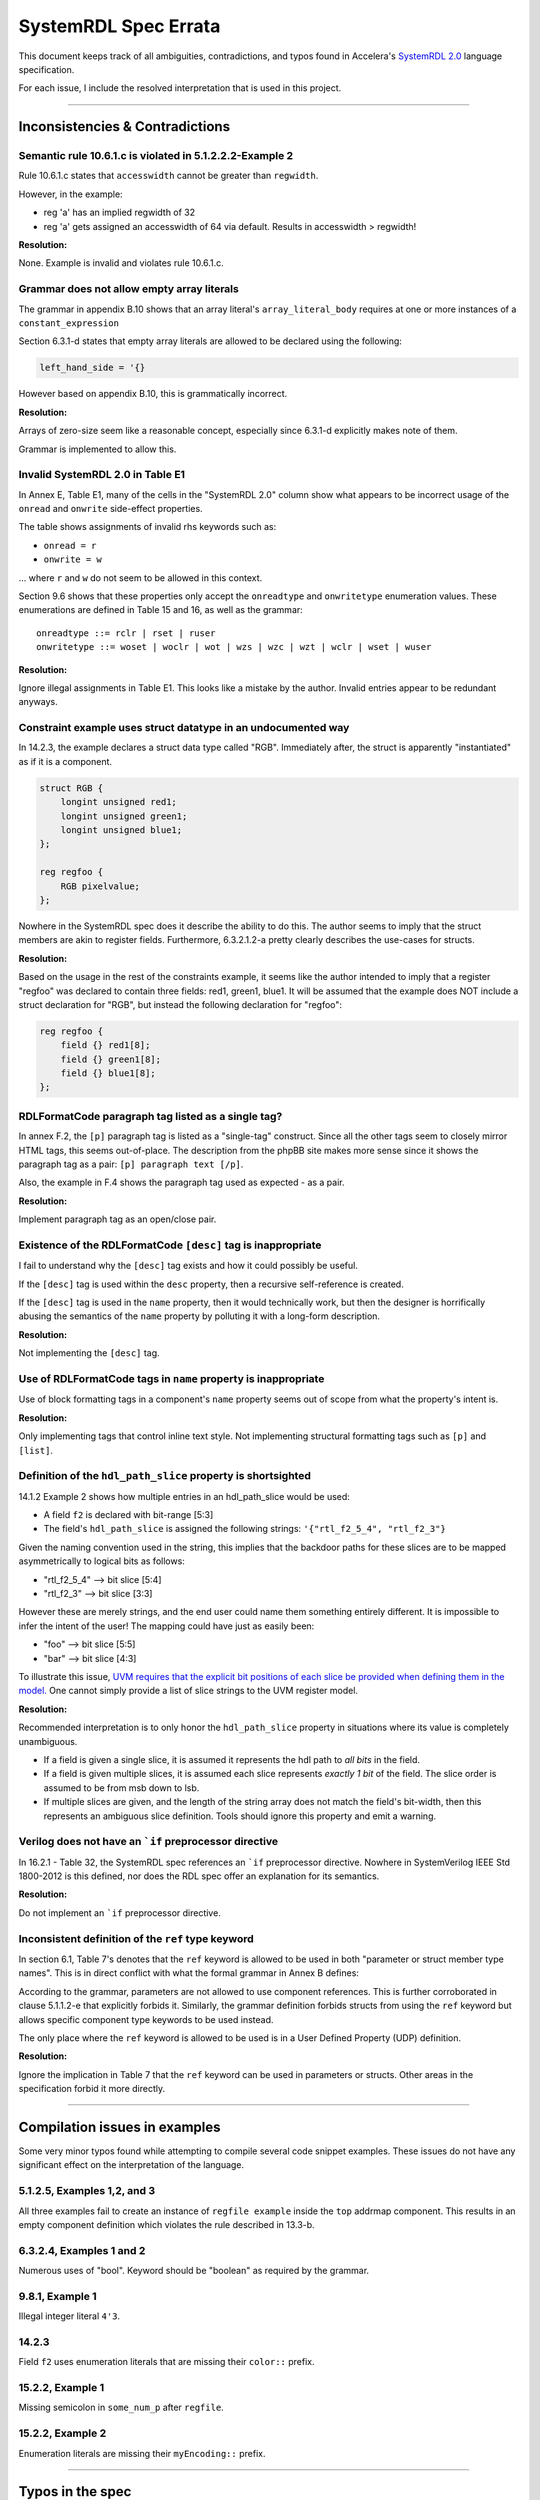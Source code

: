 
.. _SystemRDL 2.0: http://accellera.org/downloads/standards/systemrdl

SystemRDL Spec Errata
=====================

This document keeps track of all ambiguities, contradictions, and typos found
in Accelera's `SystemRDL 2.0`_
language specification.

For each issue, I include the resolved interpretation that is used in this
project.

--------------------------------------------------------------------------------

Inconsistencies & Contradictions
--------------------------------

Semantic rule 10.6.1.c is violated in 5.1.2.2.2-Example 2
^^^^^^^^^^^^^^^^^^^^^^^^^^^^^^^^^^^^^^^^^^^^^^^^^^^^^^^^^
Rule 10.6.1.c states that ``accesswidth`` cannot be greater than ``regwidth``.

However, in the example:

* reg 'a' has an implied regwidth of 32
* reg 'a' gets assigned an accesswidth of 64 via default.
  Results in accesswidth > regwidth!

**Resolution:**

None. Example is invalid and violates rule 10.6.1.c.



Grammar does not allow empty array literals
^^^^^^^^^^^^^^^^^^^^^^^^^^^^^^^^^^^^^^^^^^^
The grammar in appendix B.10 shows that an array literal's
``array_literal_body`` requires at one or more instances of a
``constant_expression``

Section 6.3.1-d states that empty array literals are allowed to be declared
using the following:

.. code-block:: systemrdl

    left_hand_side = '{}


However based on appendix B.10, this is grammatically incorrect.

**Resolution:**

Arrays of zero-size seem like a reasonable concept, especially since 6.3.1-d
explicitly makes note of them.

Grammar is implemented to allow this.



Invalid SystemRDL 2.0 in Table E1
^^^^^^^^^^^^^^^^^^^^^^^^^^^^^^^^^
In Annex E, Table E1, many of the cells in the "SystemRDL 2.0" column show
what appears to be incorrect usage of the ``onread`` and ``onwrite`` side-effect
properties.

The table shows assignments of invalid rhs keywords such as:

* ``onread = r``
* ``onwrite = w``

... where ``r`` and ``w`` do not seem to be allowed in this context.

Section 9.6 shows that these properties only accept the ``onreadtype`` and
``onwritetype`` enumeration values.
These enumerations are defined in Table 15 and 16, as well as the grammar:

::

    onreadtype ::= rclr | rset | ruser
    onwritetype ::= woset | woclr | wot | wzs | wzc | wzt | wclr | wset | wuser


**Resolution:**

Ignore illegal assignments in Table E1.
This looks like a mistake by the author.
Invalid entries appear to be redundant anyways.



Constraint example uses struct datatype in an undocumented way
^^^^^^^^^^^^^^^^^^^^^^^^^^^^^^^^^^^^^^^^^^^^^^^^^^^^^^^^^^^^^^
In 14.2.3, the example declares a struct data type called "RGB".
Immediately after, the struct is apparently "instantiated" as if it is a
component.

.. code-block:: systemrdl

    struct RGB {
        longint unsigned red1;
        longint unsigned green1;
        longint unsigned blue1;
    };

    reg regfoo {
        RGB pixelvalue;
    };

Nowhere in the SystemRDL spec does it describe the ability to do this. The
author seems to imply that the struct members are akin to register fields.
Furthermore, 6.3.2.1.2-a pretty clearly describes the use-cases for structs.

**Resolution:**

Based on the usage in the rest of the constraints example, it seems like
the author intended to imply that a register "regfoo" was declared to
contain three fields: red1, green1, blue1.
It will be assumed that the example does NOT include a struct declaration for
"RGB", but instead the following declaration for "regfoo":

.. code-block:: systemrdl

    reg regfoo {
        field {} red1[8];
        field {} green1[8];
        field {} blue1[8];
    };



RDLFormatCode paragraph tag listed as a single tag?
^^^^^^^^^^^^^^^^^^^^^^^^^^^^^^^^^^^^^^^^^^^^^^^^^^^
In annex F.2, the ``[p]`` paragraph tag is listed as a "single-tag" construct.
Since all the other tags seem to closely mirror HTML tags, this seems
out-of-place. The description from the phpBB site makes more sense since it
shows the paragraph tag as a pair: ``[p] paragraph text [/p]``.

Also, the example in F.4 shows the paragraph tag used as expected - as a pair.

**Resolution:**

Implement paragraph tag as an open/close pair.



.. _dev_notes-errata-rdlfc_desc:

Existence of the RDLFormatCode ``[desc]`` tag is inappropriate
^^^^^^^^^^^^^^^^^^^^^^^^^^^^^^^^^^^^^^^^^^^^^^^^^^^^^^^^^^^^^^
I fail to understand why the ``[desc]`` tag exists and how it could possibly be
useful.

If the ``[desc]`` tag is used within the ``desc`` property, then a recursive
self-reference is created.

If the ``[desc]`` tag is used in the ``name`` property, then it would
technically work, but then the designer is horrifically abusing the semantics
of the ``name`` property by polluting it with a long-form description.

**Resolution:**

Not implementing the ``[desc]`` tag.



Use of RDLFormatCode tags in ``name`` property is inappropriate
^^^^^^^^^^^^^^^^^^^^^^^^^^^^^^^^^^^^^^^^^^^^^^^^^^^^^^^^^^^^^^^
Use of block formatting tags in a component's ``name`` property
seems out of scope from what the property's intent is.

**Resolution:**

Only implementing tags that control inline text style. Not implementing
structural formatting tags such as ``[p]`` and ``[list]``.



Definition of the ``hdl_path_slice`` property is shortsighted
^^^^^^^^^^^^^^^^^^^^^^^^^^^^^^^^^^^^^^^^^^^^^^^^^^^^^^^^^^^^^
14.1.2 Example 2 shows how multiple entries in an hdl_path_slice would be used:

* A field ``f2`` is declared with bit-range [5:3]
* The field's ``hdl_path_slice`` is assigned the following strings: ``'{"rtl_f2_5_4", "rtl_f2_3"}``

Given the naming convention used in the string, this implies that the
backdoor paths for these slices are to be mapped asymmetrically to logical bits
as follows:

* "rtl_f2_5_4" --> bit slice [5:4]
* "rtl_f2_3" --> bit slice [3:3]

However these are merely strings, and the end user could name them something
entirely different. It is impossible to infer the intent of the user! The
mapping could have just as easily been:

* "foo" --> bit slice [5:5]
* "bar" --> bit slice [4:3]

To illustrate this issue, `UVM requires that the explicit bit positions of each
slice be provided when defining them in the model. <https://verificationacademy.com/verification-methodology-reference/uvm/docs_1.2/html/files/reg/uvm_reg-svh.html#uvm_reg.add_hdl_path>`_
One cannot simply provide a list of slice strings to the UVM register model.

**Resolution:**

Recommended interpretation is to only honor the ``hdl_path_slice`` property
in situations where its value is completely unambiguous.

* If a field is given a single slice, it is assumed it represents the hdl path
  to *all bits* in the field.
* If a field is given multiple slices, it is assumed each slice represents
  *exactly 1 bit* of the field. The slice order is assumed to be from msb down
  to lsb.
* If multiple slices are given, and the length of the string array does not
  match the field's bit-width, then this represents an ambiguous slice definition.
  Tools should ignore this property and emit a warning.



Verilog does not have an ```if`` preprocessor directive
^^^^^^^^^^^^^^^^^^^^^^^^^^^^^^^^^^^^^^^^^^^^^^^^^^^^^^^
In 16.2.1 - Table 32, the SystemRDL spec references an ```if`` preprocessor
directive. Nowhere in SystemVerilog IEEE Std 1800-2012 is this defined, nor
does the RDL spec offer an explanation for its semantics.

**Resolution:**

Do not implement an ```if`` preprocessor directive.



Inconsistent definition of the ``ref`` type keyword
^^^^^^^^^^^^^^^^^^^^^^^^^^^^^^^^^^^^^^^^^^^^^^^^^^^

In section 6.1, Table 7's denotes that the ``ref`` keyword is allowed to be used in
both "parameter or struct member type names". This is in direct conflict with
what the formal grammar in Annex B defines:

.. code-block:: text
    :emphasize-lines: 1,2

    struct_type ::= data_type | component_type
    param_def_elem ::= data_type id [ array_type ] [ = constant_expression ]
    component_type ::= component_primary_type | signal
    component_primary_type ::= addrmap | regfile | reg | field | mem

According to the grammar, parameters are not allowed to use component references.
This is further corroborated in clause 5.1.1.2-e that explicitly forbids it.
Similarly, the grammar definition forbids structs from using the ``ref`` keyword
but allows specific component type keywords to be used instead.

The only place where the ``ref`` keyword is allowed to be used is in a User
Defined Property (UDP) definition.

**Resolution:**

Ignore the implication in Table 7 that the ``ref`` keyword can be used in parameters
or structs. Other areas in the specification forbid it more directly.


--------------------------------------------------------------------------------

Compilation issues in examples
------------------------------
Some very minor typos found while attempting to compile several code snippet examples.
These issues do not have any significant effect on the interpretation of the
language.



5.1.2.5, Examples 1,2, and 3
^^^^^^^^^^^^^^^^^^^^^^^^^^^^
All three examples fail to create an instance of ``regfile example`` inside
the ``top`` addrmap component. This results in an empty component definition
which violates the rule described in 13.3-b.



6.3.2.4, Examples 1 and 2
^^^^^^^^^^^^^^^^^^^^^^^^^
Numerous uses of "bool". Keyword should be "boolean" as required by the grammar.



9.8.1, Example 1
^^^^^^^^^^^^^^^^
Illegal integer literal ``4'3``.



14.2.3
^^^^^^
Field ``f2`` uses enumeration literals that are missing their ``color::`` prefix.



15.2.2, Example 1
^^^^^^^^^^^^^^^^^
Missing semicolon in ``some_num_p`` after ``regfile``.



15.2.2, Example 2
^^^^^^^^^^^^^^^^^
Enumeration literals are missing their ``myEncoding::`` prefix.



--------------------------------------------------------------------------------

Typos in the spec
-----------------

Typo in semantic rule 11.2-f
^^^^^^^^^^^^^^^^^^^^^^^^^^^^^^^^^^^

    Virtual registers, **register files**, and fields shall have the same
    software access (sw property value) as the parent memory.

Mentions "register files", even though they are not allowed in "mem" components
as per 11.1-b-1-ii.



Typo in type name generation BNF snippet 5.1.1.4-c
^^^^^^^^^^^^^^^^^^^^^^^^^^^^^^^^^^^^^^^^^^^^^^^^^^

BNF-style description implies parentheses are part of the generated type name
but the text in the same section only mentions underscore delimiters.
Assuming the red parentheses are to be ignored.


--------------------------------------------------------------------------------

Open Questions
--------------
Topics where the SystemRDL spec leaves too much ambiguity and further
clarification would have been beneficial.


User-defined property's "type" attribute can not be "signal"?
^^^^^^^^^^^^^^^^^^^^^^^^^^^^^^^^^^^^^^^^^^^^^^^^^^^^^^^^^^^^^
Grammar seems to describe that a property's type attribute does not allow
"signal" types.
Furthermore, text in 15.1, Table 31 implies that the "ref" type generalization
also does not include "signal".

The spec is pretty clear about this, and it appears to be intentional.
I'm just a little surprised since it seems like an odd exclusion to make.
UDPs are basically user-extensions that can be used to describe things
outside of the RDL spec.
Why restrict a user's ability to use these?
Plus, there are several built-in properties that expect signal reference
types, so the precedent is simply not there... (resetsignal, some counter
properties)

**Resolution:**
None for now.
Implemented according to spec until I hear otherwise.



Compilation units and their scope not described in SystemRDL spec
^^^^^^^^^^^^^^^^^^^^^^^^^^^^^^^^^^^^^^^^^^^^^^^^^^^^^^^^^^^^^^^^^
The SystemRDL 2.0 spec does not address the concept of "compilation units"
and how multiple RDL files share namespaces.

If multiple RDL files are compiled together, how are their namespaces shared?

**Resolution:**
I have provided my own interpretation of how compilation units in
SystemRDL should work.
Some concepts are borrowed from SystemVerilog, but are simplified significantly
in order to have the least "surprising" effects.

See :ref:`multifile_compilation` notes for more details.



Interaction of Verilog-style ``include`` with Perl tags needs clarification
^^^^^^^^^^^^^^^^^^^^^^^^^^^^^^^^^^^^^^^^^^^^^^^^^^^^^^^^^^^^^^^^^^^^^^^^^^^

Interaction between ``include`` directives and Perl-style preprocessor variable
scope needs clarification. Using a strict interpretation of the spec would result in
surprising behavior that does not seem desireable.

See :ref:`dev_notes-include_preprocessor` implementation notes for more
details.



Generated type names should also account for dynamic property assignments
^^^^^^^^^^^^^^^^^^^^^^^^^^^^^^^^^^^^^^^^^^^^^^^^^^^^^^^^^^^^^^^^^^^^^^^^^

The SystemRDL 2.0 spec goes at great lengths to describe how component type
names are uniquified when parameters get overridden (5.1.1.4). Unfortunately
the spec falls short when it comes to accounting for dynamic property
assignments.

**Resolution:**

Since the semantics for this are not included in the SystemRDL 2.0 spec, I have
provided my own extended interpretation of how dynamic property assignments
should affect a component's generated type name.

See :ref:`dpa_type_generation` notes for more details.



Precedence of ``hwclr`` and ``hwset`` at runtime
^^^^^^^^^^^^^^^^^^^^^^^^^^^^^^^^^^^^^^^^^^^^^^^^
The ``hwclr`` and ``hwset`` properties provide a mechanism to clear or set a
field at runtime using a user signal. Nothing prevents the user from enabling
both of these control signals, however their runtime precedence is ambiguous.

Consider the following:

.. code-block:: systemrdl

    signal {} set_me;
    signal {} clear_me;

    field {
        hwset = set_me;
        hwclr = clear_me;
    } my_field;

If at runtime, a design simultaneously asserts the ``set_me`` and ``clear_me``
signals, is the next value of ``my_field`` 1 or 0? Table 17 does not specify the
assignment priority.

**Resolution:**
It is out of scope for the compiler to suggest either has preference. Instead,
any RTL generators should clearly state the precedence used.

--------------------------------------------------------------------------------

Clarifications
--------------
Areas of the specification that are not ambiguous, but could have been more
explicitly described to the reader. Often requires *very* careful interpretation
across separate chapters to come to an accurate understanding of the author's intent.


Interpretation of ``swwe`` and ``swwel`` properties
^^^^^^^^^^^^^^^^^^^^^^^^^^^^^^^^^^^^^^^^^^^^^^^^^^^

The spec is vague in describing the logic these properties infer. The ``swwe``
and ``swwel`` properties are used to infer logic that overrides a field's
ability to be written at runtime.

If either property is set to a field or signal component reference, then the state
of that signal/field determines whether the current field is writable by software.

If either property is set to a boolean ``true``, then an input signal is inferred,
which controls software's ability to write the field.



Property "Ref Targets"
^^^^^^^^^^^^^^^^^^^^^^

In Annex G, the specification vaguely suggests that some properties can be
referenced in the right-hand side of assignment expressions. Only through
detailed reading of examples and some property semantics is it possible to infer
how these work.

Let's take the ``anded`` property as an example. If assigned ``true`` using a
normal property assignment, a hardware output signal will be generated. This
signal will be assigned the AND-reduction of that field's value.

.. code-block:: systemrdl

    field {
        anded = true;
    } my_field[7:0];

A Verilog code generator may output something similar to this:

.. code-block:: verilog

    output wire my_field__anded;

    logic [7:0] my_field;
    // (field logic not shown)
    assign my_field__anded = &(my_field);


If the ``anded`` property is referenced in the right-hand side of an assignment
expression (aka a "ref target"), then the assigned property receives the
AND-reduction of the field's value at *runtime*.

.. code-block:: systemrdl

    field {
        sw=rw; hw=r;
    } my_field[7:0];

    field {
        sw=rw; hw=r;
    } my_anded_field[8:8];
    my_anded_field->next = my_field->anded;

A Verilog code generator may output something similar to this:

.. code-block:: verilog

    logic [7:0] my_field;
    // (field logic not shown)

    logic my_anded_field;
    always_ff @(posedge clk) begin
        if(my_anded_field_swwe) begin
            my_anded_field <= cpuif_bus[8];
        end else begin
            my_anded_field <= &(my_field);
        end
    end

The spec really ought to have a brief section explaining this in more explicit
detail.


Determining counter direction
^^^^^^^^^^^^^^^^^^^^^^^^^^^^^
Section 9.8.1 describes that it is possible to create three types of counters:

    A SystemRDL compiler shall imply the nature of a counter as a up counter,
    a down counter, or an up/down counter by the properties specified for
    that counter field.

Unfortunately none of the semantics in section 9.8 explicitly describe *how* one
determines the type of counter. Only after examining the examples in detail is
it possible to infer how a counter's directionality is determined.

Up-counter properties:
    * incrvalue
    * incrwidth
    * incr
    * incrsaturate/saturate
    * incrthreshold/threshold
    * overflow

Down-counter properties:
    * decrvalue
    * decrwidth
    * decr
    * decrsaturate
    * decrthreshold
    * underflow

* If a counter field specifies at least one of the **Up-counter properties**
  properties, it is implied to be an up-counter
* If a counter field specifies at least one of the **Down-counter properties**
  properties, it is implied to be a down-counter
* If a counter field specifies at least one property of both groups, it is
  implied to be an up/down counter.
* If a counter field does not assign any additional counter properties, it is
  implied to be an up-counter.

To assist users in this interpretation, the following helper properties have been added:

* :data:`FieldNode.is_up_counter <systemrdl.node.FieldNode.is_up_counter>`
* :data:`FieldNode.is_down_counter <systemrdl.node.FieldNode.is_down_counter>`
